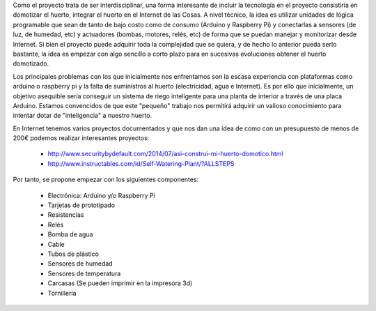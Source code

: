 Como el proyecto trata de ser interdisciplinar, una forma interesante de incluir
la tecnología en el proyecto consistiría en domotizar el huerto, integrar
el huerto en el Internet de las Cosas. A nivel técnico, la idea es utilizar
unidades de lógica programable que sean de tanto de bajo costo como de consumo (Arduino y Raspberry Pi) y 
conectarlas a sensores (de luz, de humedad, etc) y actuadores (bombas, motores, relés, etc)
de forma que se puedan manejar y monitorizar desde Internet. Si bien el proyecto puede
adquirir toda la complejidad que se quiera, y de hecho lo anterior pueda serlo bastante, 
la ídea es empezar con algo sencillo a corto plazo para en sucesivas evoluciones obtener el
huerto domotizado.

Los principales problemas con los que inicialmente nos enfrentamos son la escasa experiencia
con plataformas como arduino o raspberry pi y la falta de suministros al huerto (electricidad, agua
e Internet). Es por ello que inicialmente, un objetivo asequible sería conseguir un sistema
de riego inteligente para una planta de interior a través de una placa Arduino.
Estamos convencidos de que este "pequeño" trabajo nos permitirá adquirir un valioso
conocimiento para intentar dotar de "inteligencia" a nuestro huerto.

En Internet tenemos varios proyectos documentados y que nos dan una ídea de como
con un presupuesto de menos de 200€ podemos realizar interesantes proyectos:
 
	- http://www.securitybydefault.com/2014/07/asi-construi-mi-huerto-domotico.html
	- http://www.instructables.com/id/Self-Watering-Plant/?ALLSTEPS

Por tanto, se propone empezar con los siguientes componentes:

	- Electrónica: Arduino y/o Raspberry Pi
	- Tarjetas de prototipado
	- Resistencias
	- Relés
	- Bomba de agua
	- Cable
	- Tubos de plástico
	- Sensores de humedad
	- Sensores de temperatura
	- Carcasas (Se pueden imprimir en la impresora 3d)
	- Tornillería



